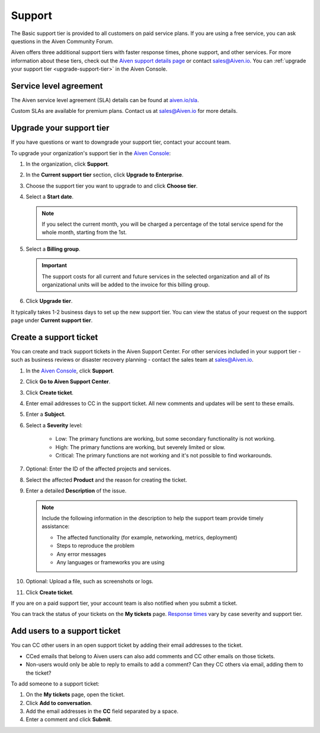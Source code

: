 Support 
========

The Basic support tier is provided to all customers on paid service plans. If you are using a free service, you can ask questions in the Aiven Community Forum. 

Aiven offers three additional support tiers with faster response times, phone support, and other services. For more information about these tiers, check out the `Aiven support details page <https://aiven.io/support-services>`_ or contact sales@Aiven.io. You can :ref:`upgrade your support tier <upgrade-support-tier>` in the Aiven Console.

Service level agreement
~~~~~~~~~~~~~~~~~~~~~~~~

The Aiven service level agreement (SLA) details can be found at `aiven.io/sla <https://aiven.io/sla>`_.

Custom SLAs are available for premium plans. Contact us at sales@Aiven.io for more details.

.. _upgrade-support-tier:

Upgrade your support tier
~~~~~~~~~~~~~~~~~~~~~~~~~~

If you have questions or want to downgrade your support tier, contact your account team. 

To upgrade your organization's support tier in the `Aiven Console <https://console.aiven.io/>`_:

#. In the organization, click **Support**.

#. In the **Current support tier** section, click **Upgrade to Enterprise**. 

#. Choose the support tier you want to upgrade to and click **Choose tier**. 

#. Select a **Start date**. 
    
   .. note::
    If you select the current month, you will be charged a percentage of the total service spend for the whole month, starting from the 1st.

#. Select a **Billing group**. 

   .. important::
    The support costs for all current and future services in the selected organization and all of its organizational units will be added to the invoice for this billing group.

#. Click **Upgrade tier**.

It typically takes 1-2 business days to set up the new support tier. You can view the status of your request on the support page under **Current support tier**.


Create a support ticket
~~~~~~~~~~~~~~~~~~~~~~~~

You can create and track support tickets in the Aiven Support Center. For other services included in your support tier - such as business reviews or disaster recovery planning - contact the sales team at sales@Aiven.io.

#. In the `Aiven Console <https://console.aiven.io/>`_, click **Support**.

#. Click **Go to Aiven Support Center**.

#. Click **Create ticket**. 

#. Enter email addresses to CC in the support ticket. All new comments and updates will be sent to these emails.

#. Enter a **Subject**.

#. Select a **Severity** level:

    * Low: The primary functions are working, but some secondary functionality is not working.
    * High: The primary functions are working, but severely limited or slow.
    * Critical: The primary functions are not working and it's not possible to find workarounds.

#. Optional: Enter the ID of the affected projects and services.

#. Select the affected **Product** and the reason for creating the ticket.

#. Enter a detailed **Description** of the issue. 

   .. note::

    Include the following information in the description to help the support team provide timely assistance:
   
    * The affected functionality (for example, networking, metrics, deployment)
    * Steps to reproduce the problem
    * Any error messages
    * Any languages or frameworks you are using

#. Optional: Upload a file, such as screenshots or logs.

#. Click **Create ticket**. 

If you are on a paid support tier, your account team is also notified when you submit a ticket. 

You can track the status of your tickets on the **My tickets** page. `Response times <https://aiven.io/support-services>`_ vary by case severity and support tier. 


Add users to a support ticket
~~~~~~~~~~~~~~~~~~~~~~~~~~~~~~

You can CC other users in an open support ticket by adding their email addresses to the ticket. 

* CCed emails that belong to Aiven users can also add comments and CC other emails on those tickets.
* Non-users would only be able to reply to emails to add a comment? Can they CC others via email, adding them to the ticket?

To add someone to a support ticket:

#. On the **My tickets** page, open the ticket.

#. Click **Add to conversation**.

#. Add the email addresses in the **CC** field separated by a space.

#. Enter a comment and click **Submit**.